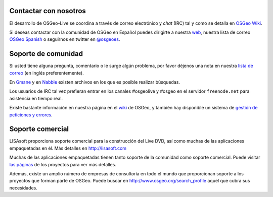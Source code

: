 Contactar con nosotros
================================================================================

El desarrollo de OSGeo-Live se coordina a través de correo electrónico y *chat*
(IRC) tal y como se detalla en `OSGeo Wiki <http://wiki.osgeo.org/wiki/Live_GIS_Disc#Contact_Us>`_.

Si deseas contactar con la comunidad de OSGeo en Español puedes dirigirte a nuestra `web <http://es.osgeo.org>`_,
nuestra lista de correo `OSGeo Spanish <http://lists.osgeo.org/mailman/listinfo/spanish>`_ o seguirnos en twitter en 
`@osgeoes <https://twitter.com/osgeoes>`_.

Soporte de comunidad
================================================================================

Si usted tiene alguna pregunta, comentario o le surge algún problema, por favor
déjenos una nota en nuestra `lista de correo <http://lists.osgeo.org/mailman/listinfo/live-demo>`_ 
(en inglés preferentemente).

En `Gmane <http://news.gmane.org/gmane.comp.gis.osgeo.livedemo>`_ y en
`Nabble <http://osgeo-org.1803224.n2.nabble.com/OSGeo-FOSS4G-LiveDVD-f3623430.html>`_
existen archivos en los que es posible realizar búsquedas.

Los usuarios de IRC tal vez prefieran entrar en los canales #osgeolive y #osgeo
en el servidor ``freenode.net`` para asistencia en tiempo real.

Existe bastante información en nuestra página en el `wiki <http://wiki.osgeo.org/wiki/Live_GIS_Disc>`_ de OSGeo, 
y también hay disponible un sistema de `gestión de peticiones y errores <https://trac.osgeo.org/osgeo/report/10>`_.

Soporte comercial
================================================================================

.. image:: ../images/logos/lisasoftlogo.jpg
  :scale: 100%
  :alt: LISAsoft
  :target: http://lisasoft.com

LISAsoft proporciona soporte comercial para la construcción del Live DVD, así
como muchas de las aplicaciones empaquetadas en él. Más detalles en
http://lisasoft.com

Muchas de las aplicaciones empaquetadas tienen tanto soporte de la comunidad
como soporte comercial. Puede visitar `las páginas  <overview/overview.html>`_
de los proyectos para ver más detalles.

Además, existe un amplio número de empresas de consultoría en todo el mundo que
proporcionan soporte a los proyectos que forman parte de OSGeo. Puede buscar en
http://www.osgeo.org/search_profile aquel que cubra sus necesidades.

